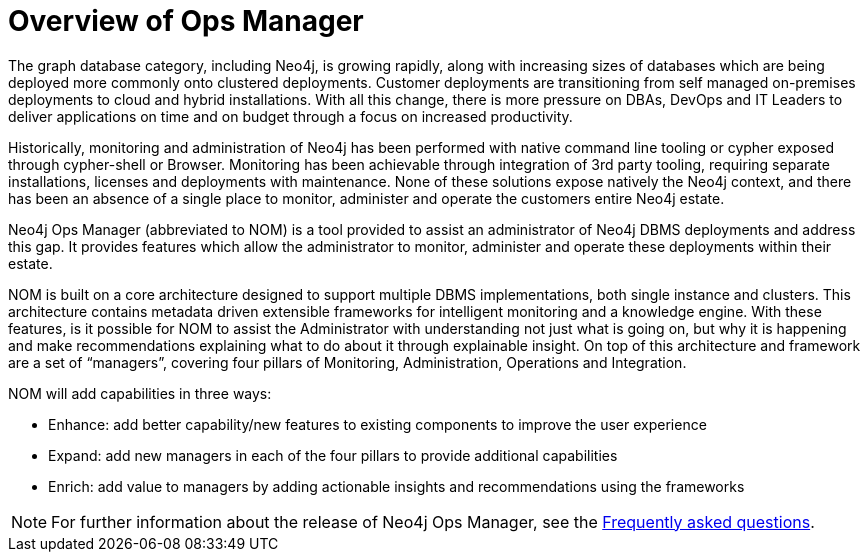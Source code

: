 = Overview of Ops Manager
:description: This section provides an overview of Ops manager.

The graph database category, including Neo4j, is growing rapidly, along with increasing sizes of databases which are being deployed more commonly onto clustered deployments.
Customer deployments are transitioning from self managed on-premises deployments to cloud and hybrid installations.
With all this change, there is more pressure on DBAs, DevOps and IT Leaders to deliver applications on time and on budget through a focus on increased productivity.

Historically, monitoring and administration of Neo4j has been performed with native command line tooling or cypher exposed through cypher-shell or Browser.
Monitoring has been achievable through integration of 3rd party tooling, requiring separate installations, licenses and deployments with maintenance.
None of these solutions expose natively the Neo4j context, and there has been an absence of a single place to monitor, administer and operate the customers entire Neo4j estate.

Neo4j Ops Manager (abbreviated to NOM) is a tool provided to assist an administrator of Neo4j DBMS deployments and address this gap.
It provides features which allow the administrator to monitor, administer and operate these deployments within their estate.

NOM is built on a core architecture designed to support multiple DBMS implementations, both single instance and clusters. This architecture contains metadata driven extensible frameworks for intelligent monitoring and a knowledge engine.
With these features, is it possible for NOM to assist the Administrator with understanding not just what is going on, but why it is happening and make recommendations explaining what to do about it through explainable insight.
On top of this architecture and framework are a set of “managers”, covering four pillars of Monitoring, Administration, Operations and Integration.

NOM will add capabilities in three ways:

* Enhance: add better capability/new features to existing components to improve the user experience
* Expand: add new managers in each of the four pillars to provide additional capabilities
* Enrich: add value to managers by adding actionable insights and recommendations using the frameworks

[NOTE]
====
For further information about the release of Neo4j Ops Manager, see the xref:appendix/faq.adoc[Frequently asked questions].
====
